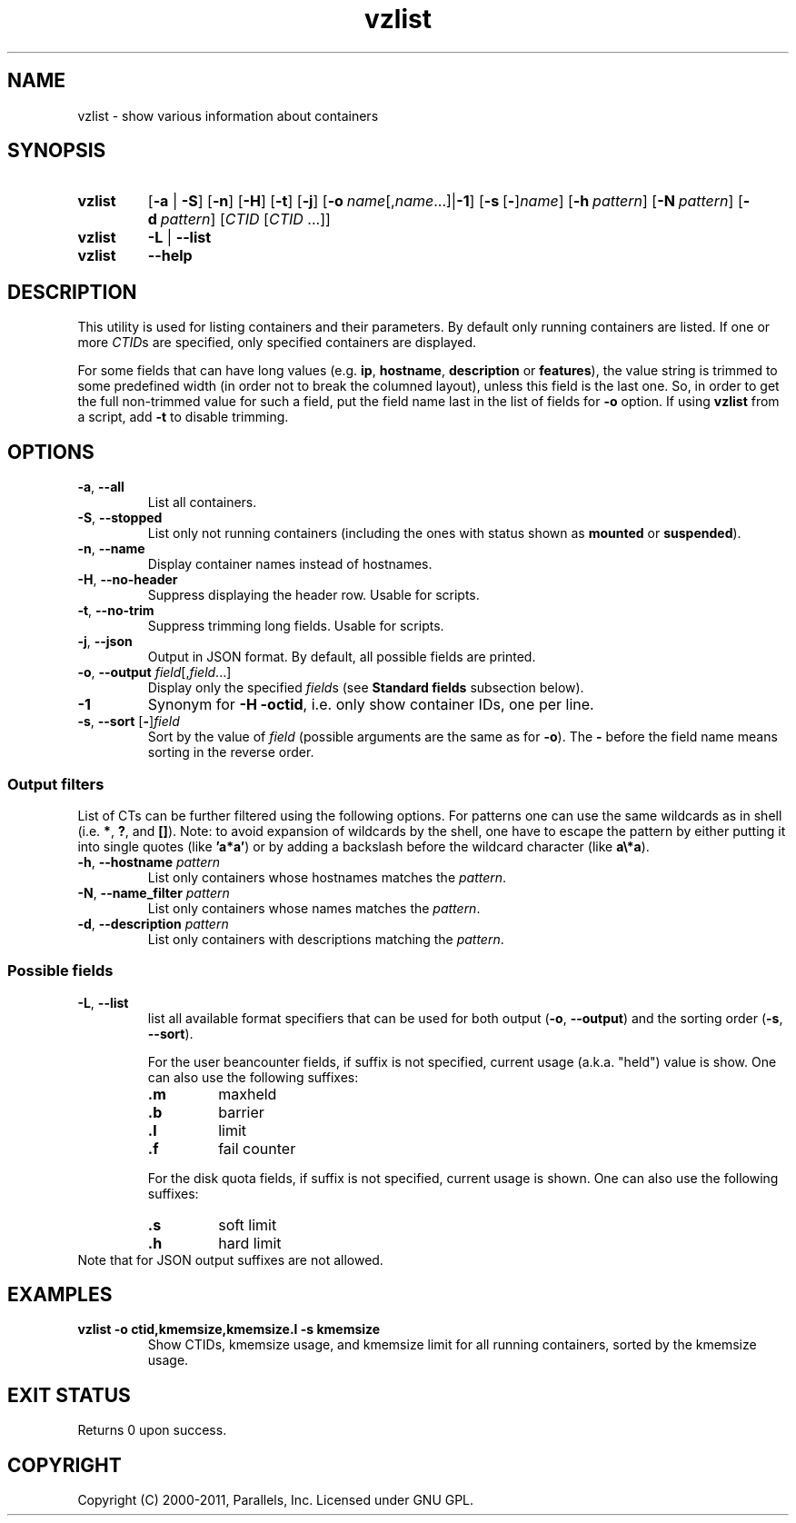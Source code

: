 .\" Stolen from groff's an-ext.tmac as of 2012-Mar-05
.nr mS 0
.
.
.\" Declare start of command synopsis.  Sets up hanging indentation.
.de SY
.  ie !\\n(mS \{\
.    nh
.    nr mS 1
.    nr mA \\n(.j
.    ad l
.    nr mI \\n(.i
.  \}
.  el \{\
.    br
.    ns
.  \}
.
.  nr mT \w'\fB\\$1\fP\ '
.  HP \\n(mTu
.  B "\\$1"
..
.
.
.\" End of command synopsis.  Restores adjustment.
.de YS
.  in \\n(mIu
.  ad \\n(mA
.  hy \\n(HY
.  nr mS 0
..
.
.
.\" Declare optional option.
.de OP
.  ie \\n(.$-1 \
.    RI "[\fB\\$1\fP" "\ \\$2" "]"
.  el \
.    RB "[" "\\$1" "]"
..
.
.
.\" Start example.
.de EX
.  nr mE \\n(.f
.  nf
.  nh
.  ft CW
..
.
.
.\" End example.
.de EE
.  ft \\n(mE
.  fi
.  hy \\n(HY
..
.TH vzlist 8 "13 Jun 2012" "OpenVZ" "Containers"
.SH NAME
vzlist \- show various information about containers
.SH SYNOPSIS
.SY vzlist
[\fB-a\fR | \fB-S\fR]
.OP -n
.OP -H
.OP -t
.OP -j
.OP -o "name\fR[,\fIname\fR...] | \fB-1\fR"
.OP -s \fR[\fB-\fR]\fIname
.OP -h pattern
.OP -N pattern
.OP -d pattern
[\fICTID\fR [\fICTID\fR ...]]
.SY vzlist
\fB-L\fR | \fB--list\fR
.SY vzlist
.B --help
.YS
.SH DESCRIPTION
This utility is used for listing containers and their parameters.
By default only running containers are listed.
If one or more \fICTID\fRs are specified, only specified containers are
displayed.
.PP
For some fields that can have long values (e.g. \fBip\fR, \fBhostname\fR,
\fBdescription\fR or \fBfeatures\fR), the value string is trimmed to some
predefined width (in order not to break the columned layout), unless this
field is the last one. So, in order to get the full non-trimmed value for
such a field, put the field name last in the list of fields for
\fB-o\fR option. If using \fBvzlist\fR from a script, add \fB-t\fR
to disable trimming.
.SH OPTIONS
.IP "\fB-a\fR, \fB--all\fR"
List all containers.
.IP "\fB-S\fR, \fB--stopped\fR"
List only not running containers (including the ones with status shown as
\fBmounted\fR or \fBsuspended\fR).
.IP "\fB-n\fR, \fB--name\fR"
Display container names instead of hostnames.
.IP "\fB-H\fR, \fB--no-header\fR"
Suppress displaying the header row. Usable for scripts.
.IP "\fB-t\fR, \fB--no-trim\fR"
Suppress trimming long fields. Usable for scripts.
.IP "\fB-j\fR, \fB--json\fR"
Output in JSON format. By default, all possible fields are printed.
.IP "\fB-o\fR, \fB--output\fR \fIfield\fR[,\fIfield\fR...]"
Display only the specified \fIfield\fRs (see \fBStandard fields\fR
subsection below).
.IP \fB-1\fR
Synonym for \fB-H -octid\fR, i.e. only show container IDs, one per line.
.IP "\fB-s\fR, \fB--sort\fR [\fB-\fR]\fIfield\fR"
Sort by the value of \fIfield\fR (possible arguments are the same
as for \fB-o\fR). The \fB-\fR before the field name means sorting
in the reverse order.

.SS Output filters

List of CTs can be further filtered using the following options.
For patterns one can use the same wildcards as in shell
(i.e. \fB*\fR, \fB?\fR, and \fB[]\fR).
Note: to avoid expansion of wildcards by the shell, one have to escape
the pattern by either putting it into single quotes (like \fB'a*a'\fR)
or by adding a backslash before the wildcard character (like \fBa\\*a\fR).
.IP "\fB-h\fR, \fB--hostname\fR \fIpattern\fR"
List only containers whose hostnames matches the \fIpattern\fR.
.IP "\fB-N\fR, \fB--name_filter\fR \fIpattern\fR"
List only containers whose names matches the \fIpattern\fR.
.IP "\fB-d\fR, \fB--description\fR \fIpattern\fR"
List only containers with descriptions matching the \fIpattern\fR.

.SS Possible fields

.IP "\fB-L\fR, \fB--list\fR"
list all available format specifiers that can be used for
both output (\fB-o\fR, \fB--output\fR) and the sorting order
(\fB-s\fR, \fB--sort\fR).

For the user beancounter fields, if suffix is not specified, current usage
(a.k.a. "held") value is show. One can also use the following suffixes:
.RS
.TP
.B .m
maxheld
.TP
.B .b
barrier
.TP
.B .l
limit
.TP
.B .f
fail counter
.PP
For the disk quota fields, if suffix is not specified, current usage
is shown. One can also use the following suffixes:
.TP
.B .s
soft limit
.TP
.B .h
hard limit
.RE
Note that for JSON output suffixes are not allowed.
.SH EXAMPLES
.TP
.B vzlist -o ctid,kmemsize,kmemsize.l -s kmemsize
Show CTIDs, kmemsize usage, and kmemsize limit for all running containers,
sorted by the kmemsize usage.
.SH EXIT STATUS
Returns 0 upon success.
.SH COPYRIGHT
Copyright (C) 2000-2011, Parallels, Inc. Licensed under GNU GPL.
